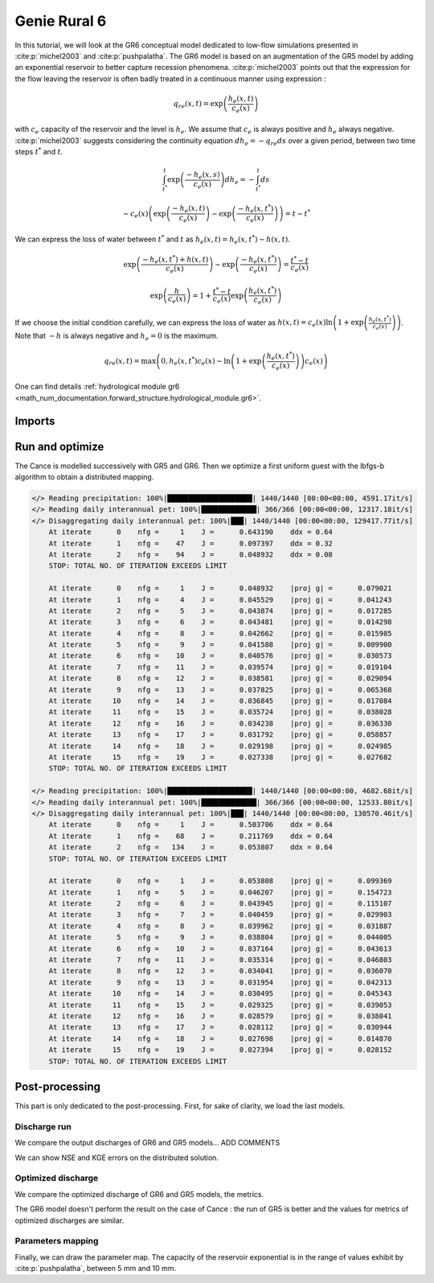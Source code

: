 .. _user_guide.others.gr6:

=============
Genie Rural 6
=============

In this tutorial, we will look at the GR6 conceptual model dedicated to low-flow simulations presented in :cite:p:`michel2003` and :cite:p:`pushpalatha`.
The GR6 model is based on an augmentation of the GR5 model by adding an exponential reservoir to better capture recession phenomena.
:cite:p:`michel2003` points out that the expression for the flow leaving the reservoir is often badly treated 
in a continuous manner using expression :

.. math::
    
    \begin{eqnarray}
        q_{re}(x, t) = \exp\left(\frac{h_e(x, t)}{c_e(x)}\right)
    \end{eqnarray}

with :math:`c_e` capacity of the reservoir and the level is :math:`h_e`. We assume that :math:`c_e` is always positive and :math:`h_e` always negative.
:cite:p:`michel2003` suggests considering the continuity equation :math:`dh_e = -q_{re}ds` over a given period, between two time steps :math:`t^*` and :math:`t`.

.. math::

    & \int_{t^*}^{t} \exp\left(\frac{-h_e(x, s)}{c_e(x)}\right) dh_e = -\int_{t^*}^{t} ds 
    
    & - c_e(x) \left( \exp \left( \frac{-h_e(x, t)}{c_e(x)} \right) - \exp \left( \frac{-h_e(x, t^*)}{c_e(x)} \right) \right) = t - t^*
        
We can express the loss of water between :math:`t^*` and  :math:`t` as :math:`h_e(x, t) = h_e(x, t^*) - h(x,t)`.

.. math::

    & \exp \left( \frac{-h_e(x, t^*) + h(x,t)}{c_e(x)} \right) - \exp \left( \frac{-h_e(x, t^*)}{c_e(x)} \right) = \frac{t^* - t}{c_e(x)}
    
    & \exp \left( \frac{h}{c_e(x)} \right) = 1 + \frac{t^* - t}{c_e(x)} \exp \left( \frac{h_e(x, t^*)}{c_e(x)} \right)


If we choose the initial condition carefully, we can express the loss of water as :math:`h(x,t) = c_e(x) \ln \left( 1 + \exp \left( \frac{h_e(x, t^*)}{c_e(x)} \right) \right)`.
Note that :math:`-h` is always negative and :math:`h_e=0` is the maximum.

.. math::

    q_{re}(x, t) = \max \left( 0, h_e(x, t^*)c_e(x) - \ln\left(1 + \exp \left( \frac{h_e(x, t^*)}{c_e(x)} \right) \right) c_e(x) \right)

One can find details :ref:`hydrological module gr6 <math_num_documentation.forward_structure.hydrological_module.gr6>`.


Imports
-------

.. ipython:: python

    import smash
    from smash.io import save_model, read_model
    from smash.factory import load_dataset
    import numpy as np
    import pandas as pd
    import matplotlib.pyplot as plt


Run and optimize
----------------

The Cance is modelled successively with GR5 and GR6. Then we optimize a first uniform guest with the lbfgs-b algorithm to obtain a distributed mapping.

.. ipython:: python
    :suppress:
    
    setup, mesh = load_dataset("Cance")
    models = ['gr5','gr6']
    for m in models:
        setup['hydrological_module']=m
        model = smash.Model(setup, mesh)        
        model.forward_run();
        save_model(model, "model_{}.hdf5".format(m))
        res = model.optimize(
            optimize_options={"termination_crit":{"maxiter": 2}},
            return_options={"cost": True, "iter_cost": True}
            );
        res = model.optimize(
                mapping="distributed",
                optimize_options={"termination_crit":{"maxiter": 15}},
                return_options={"cost": True, "iter_cost": True},
            )
        save_model(model, "model_sd_{}.hdf5".format(m))

.. code-block:: text
    
    </> Reading precipitation: 100%|████████████████████| 1440/1440 [00:00<00:00, 4591.17it/s]
    </> Reading daily interannual pet: 100%|█████████████| 366/366 [00:00<00:00, 12317.18it/s]
    </> Disaggregating daily interannual pet: 100%|███| 1440/1440 [00:00<00:00, 129417.77it/s]
        At iterate      0    nfg =     1    J =      0.643190    ddx = 0.64
        At iterate      1    nfg =    47    J =      0.097397    ddx = 0.32
        At iterate      2    nfg =    94    J =      0.048932    ddx = 0.08
        STOP: TOTAL NO. OF ITERATION EXCEEDS LIMIT                                                                                      

        At iterate      0    nfg =     1    J =      0.048932    |proj g| =      0.079021
        At iterate      1    nfg =     4    J =      0.045529    |proj g| =      0.041243
        At iterate      2    nfg =     5    J =      0.043874    |proj g| =      0.017285
        At iterate      3    nfg =     6    J =      0.043481    |proj g| =      0.014298
        At iterate      4    nfg =     8    J =      0.042662    |proj g| =      0.015985
        At iterate      5    nfg =     9    J =      0.041588    |proj g| =      0.009900
        At iterate      6    nfg =    10    J =      0.040576    |proj g| =      0.030573
        At iterate      7    nfg =    11    J =      0.039574    |proj g| =      0.019104
        At iterate      8    nfg =    12    J =      0.038581    |proj g| =      0.029094
        At iterate      9    nfg =    13    J =      0.037825    |proj g| =      0.065368
        At iterate     10    nfg =    14    J =      0.036845    |proj g| =      0.017084
        At iterate     11    nfg =    15    J =      0.035724    |proj g| =      0.038028
        At iterate     12    nfg =    16    J =      0.034238    |proj g| =      0.036330
        At iterate     13    nfg =    17    J =      0.031792    |proj g| =      0.058857
        At iterate     14    nfg =    18    J =      0.029198    |proj g| =      0.024985
        At iterate     15    nfg =    19    J =      0.027338    |proj g| =      0.027682
        STOP: TOTAL NO. OF ITERATION EXCEEDS LIMIT                                                                                      

    </> Reading precipitation: 100%|████████████████████| 1440/1440 [00:00<00:00, 4682.68it/s]
    </> Reading daily interannual pet: 100%|█████████████| 366/366 [00:00<00:00, 12533.80it/s]
    </> Disaggregating daily interannual pet: 100%|███| 1440/1440 [00:00<00:00, 130570.46it/s]
        At iterate      0    nfg =     1    J =      0.503706    ddx = 0.64
        At iterate      1    nfg =    68    J =      0.211769    ddx = 0.64
        At iterate      2    nfg =   134    J =      0.053807    ddx = 0.64
        STOP: TOTAL NO. OF ITERATION EXCEEDS LIMIT                                                                                      

        At iterate      0    nfg =     1    J =      0.053808    |proj g| =      0.099369
        At iterate      1    nfg =     5    J =      0.046207    |proj g| =      0.154723
        At iterate      2    nfg =     6    J =      0.043945    |proj g| =      0.115107
        At iterate      3    nfg =     7    J =      0.040459    |proj g| =      0.029903
        At iterate      4    nfg =     8    J =      0.039962    |proj g| =      0.031887
        At iterate      5    nfg =     9    J =      0.038804    |proj g| =      0.044005
        At iterate      6    nfg =    10    J =      0.037164    |proj g| =      0.043613
        At iterate      7    nfg =    11    J =      0.035314    |proj g| =      0.046803
        At iterate      8    nfg =    12    J =      0.034041    |proj g| =      0.036070
        At iterate      9    nfg =    13    J =      0.031954    |proj g| =      0.042313
        At iterate     10    nfg =    14    J =      0.030495    |proj g| =      0.045343
        At iterate     11    nfg =    15    J =      0.029325    |proj g| =      0.039053
        At iterate     12    nfg =    16    J =      0.028579    |proj g| =      0.038041
        At iterate     13    nfg =    17    J =      0.028112    |proj g| =      0.030944
        At iterate     14    nfg =    18    J =      0.027698    |proj g| =      0.014870
        At iterate     15    nfg =    19    J =      0.027394    |proj g| =      0.028152
        STOP: TOTAL NO. OF ITERATION EXCEEDS LIMIT


Post-processing
---------------

This part is only dedicated to the post-processing. First, for sake of clarity, we load the last models.

.. ipython:: python

    model_gr5 = read_model("model_gr5.hdf5")
    model_gr6 = read_model("model_gr6.hdf5")
    model_sd_gr5 = read_model("model_sd_gr5.hdf5")
    model_sd_gr6 = read_model("model_sd_gr6.hdf5")

Discharge run
*************

We compare the output discharges of GR6 and GR5 models... ADD COMMENTS

.. ipython:: python

    plt.plot(model_gr5.response_data.q[0,:], label="Observed discharge");
    plt.plot(model_gr5.response.q[0,:], label="GR5");
    plt.plot(model_gr6.response.q[0,:], label="GR6", color='m');
    plt.grid(alpha=.7, ls="--");
    plt.xlabel("Time step");
    plt.ylabel("Discharge $(m^3/s)$");
    plt.legend();
    @savefig user_guide.others.gr6.forward.png
    plt.title("Run at station {}".format(model_gr5.mesh.code[0]));

We can show NSE and KGE errors on the distributed solution.

.. ipython:: python

    metrics = ["nse", "kge"]
    perf = pd.DataFrame(index=["GR5", "GR6"], columns=metrics)
    for m in metrics:
        perf.loc["GR5", m] = smash.metrics(model_gr5, metric=m)[0]
    for m in metrics:
        perf.loc["GR6", m] = smash.metrics(model_gr6, metric=m)[0]
    perf 


Optimized discharge
*******************

We compare the optimized discharge of GR6 and GR5 models, the metrics.

.. ipython:: python

    plt.figure()
    plt.plot(model_gr5.response_data.q[0,:], label="Observed discharge");
    plt.plot(model_sd_gr5.response.q[0,:], label="Optimized GR5 - sd");
    plt.plot(model_sd_gr6.response.q[0,:], label="Optimized GR6 - sd", color='m');
    plt.grid(alpha=.7, ls="--");
    plt.xlabel("Time step");
    plt.ylabel("Discharge $(m^3/s)$");
    plt.legend();
    @savefig user_guide.others.gr6.optimize.png
    plt.title("Distributed optimization");

.. ipython:: python

    metrics = ["nse", "kge"]
    perf = pd.DataFrame(index=["GR5", "GR6"], columns=metrics)
    for m in metrics:
        perf.loc["GR5", m] = smash.metrics(model_sd_gr5, metric=m)[0]
    for m in metrics:
        perf.loc["GR6", m] = smash.metrics(model_sd_gr6, metric=m)[0]
    perf 

The GR6 model doesn't perform the result on the case of Cance : the run of GR5 is better
and the values for metrics of optimized discharges are similar.  

Parameters mapping
******************

Finally, we can draw the parameter map. The capacity of the reservoir exponential is in the range of values exhibit by :cite:p:`pushpalatha`, between 5 mm and 10 mm.

.. ipython:: python

    f, ax =  plt.subplots(2, 3, figsize=(15, 8))
    map_cp = ax[0,0].imshow(model_sd_gr5.get_rr_parameters("cp"));
    f.colorbar(map_cp, ax=ax[0,0], label="cp (mm)"); 
    map_ct = ax[0,1].imshow(model_sd_gr5.get_rr_parameters("ct"));
    f.colorbar(map_ct, ax=ax[0,1], label="ct (mm)");
    ax[0,2].remove()
    map_kexc = ax[1,0].imshow(model_sd_gr5.get_rr_parameters("kexc"));
    f.colorbar(map_kexc, ax=ax[1,0], label="kexc (mm/d)");
    map_aexc = ax[1,1].imshow(model_sd_gr5.get_rr_parameters("aexc"));
    f.colorbar(map_aexc, ax=ax[1,1], label="aexc (mm/d)");
    map_llr = ax[1,2].imshow(model_sd_gr5.get_rr_parameters("llr"));
    f.colorbar(map_llr, ax=ax[1,2], label="llr (min)");
    @savefig user_guide.others.gr6.gr5_parameters.png
    f.suptitle('GR5', fontsize=20)
    
    f, ax = plt.subplots(2, 3, figsize=(15, 8))
    map_cp = ax[0,0].imshow(model_sd_gr6.get_rr_parameters("cp"));
    f.colorbar(map_cp, ax=ax[0,0], label="cp (mm)");
    map_ct = ax[0,1].imshow(model_sd_gr6.get_rr_parameters("ct"));
    f.colorbar(map_ct, ax=ax[0,1], label="ct (mm)");
    map_ce = ax[0,2].imshow(model_sd_gr6.get_rr_parameters("ce"));
    f.colorbar(map_ce, ax=ax[0,2], label="ce (mm)");
    map_kexc = ax[1,0].imshow(model_sd_gr6.get_rr_parameters("kexc"));
    f.colorbar(map_kexc, ax=ax[1,0], label="kexc (mm/d)");
    map_aexc = ax[1,1].imshow(model_sd_gr6.get_rr_parameters("aexc"));
    f.colorbar(map_aexc, ax=ax[1,1], label="aexc (mm/d)");
    map_llr = ax[1,2].imshow(model_sd_gr6.get_rr_parameters("llr"));
    f.colorbar(map_llr, ax=ax[1,2], label="llr (min)");
    @savefig user_guide.others.gr6.gr6_parameters.png
    f.suptitle('GR6', fontsize=20)
